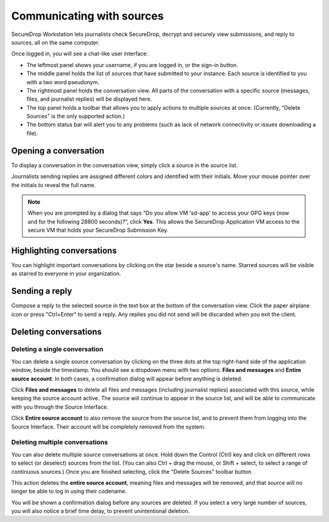 Communicating with sources
==========================

SecureDrop Workstation lets journalists check SecureDrop, decrypt and securely
view submissions, and reply to sources, all on the same computer.

Once logged in, you will see a chat-like user interface:

- The leftmost panel shows your username, if you are logged in, or the
  sign-in button.

- The middle panel holds the list of sources that have submitted to your
  instance. Each source is identified to you with a two word pseudonym.

- The rightmost panel holds the conversation view. All parts of the conversation
  with a specific source (messages, files, and journalist replies) will be
  displayed here.

- The top panel holds a toolbar that allows you to apply actions to multiple
  sources at once. (Currently, "Delete Sources" is the only supported action.)

- The bottom status bar will alert you to any problems (such as lack of network
  connectivity or issues downloading a file).

Opening a conversation
----------------------

To display a conversation in the conversation view, simply click a source in the
source list.

|screenshot_sdapp_main_view|

Journalists sending replies are assigned different colors and identified with
their initials. Move your mouse pointer over the initials to reveal the full
name.

.. note:: When you are prompted by a dialog that says “Do you allow VM
   'sd-app' to access your GPG keys (now and for the following 28800
   seconds)?”, click **Yes**. This allows the SecureDrop Application VM access
   to the secure VM that holds your SecureDrop Submission Key.

Highlighting conversations
--------------------------

You can highlight important conversations by clicking on the star beside a
source's name. Starred sources will be visible as starred to everyone in your
organization.

Sending a reply
---------------

Compose a reply to the selected source in the text box at the bottom of the
conversation view. Click the paper airplane icon or press "Ctrl+Enter" to send
a reply. Any replies you did not send will be discarded when you exit the
client.

|screenshot_send_reply|

Deleting conversations
---------------------- 

Deleting a single conversation
''''''''''''''''''''''''''''''

You can delete a single source conversation by clicking on the three dots at
the top right-hand side of the application window, beside the timestamp. You should
see a dropdown menu with two options: **Files and messages** and **Entire source
account**. In both cases, a confirmation dialog will appear before anything is
deleted.

|screenshot_deletion_dropdown|

Click **Files and messages** to delete all files and messages (including journalist
replies) associated with this source, while keeping the source account active.
The source will continue to appear in the source list, and will be able to
communicate with you through the Source Interface.

Click **Entire source account** to also remove the source from the source list,
and to prevent them from logging into the Source Interface. Their account will
be completely removed from the system.

.. |screenshot_sdapp_main_view| image:: ../images/screenshot_sdapp_main_view.png
  :width: 100%
.. |screenshot_send_reply| image:: ../images/screenshot_send_reply.png
  :width: 100%
.. |screenshot_deletion_dropdown| image:: ../images/screenshot_deletion_dropdown.png
  :width: 100%


Deleting multiple conversations
'''''''''''''''''''''''''''''''

You can also delete multiple source conversations at once. Hold down the Control
(Ctrl) key and click on different rows to select (or deselect) sources from the list.
(You can also Ctrl + drag the mouse, or Shift + select, to select a range of continuous
sources.) Once you are finished selecting, click the "Delete Sources" toolbar button.

.. |screenshot_select_sources|  image:: ../images/screenshot_delete_sources_select.png
  :width: 100%

This action deletes the **entire source account**, meaning files and messages will
be removed, and that source will no longer be able to log in using their codename.

You will be shown a confirmation dialog before any sources are deleted. If you select
a very large number of sources, you will also notice a brief time delay, to prevent
unintentional deletion.

.. |screenshot_confirm_delete|  image:: ../images/screenshot_delete_sources_dialog.png
  :width: 100%
